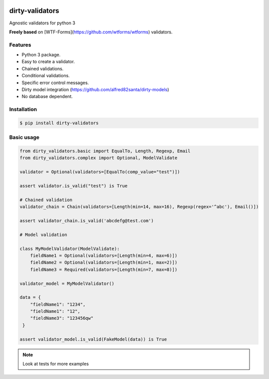 |travis-master| |coverall-master|

.. |travis-master| image:: https://travis-ci.org/alfred82santa/dirty-validators.svg?branch=master
    :target: https://travis-ci.org/alfred82santa/dirty-validators

.. |coverall-master| image:: https://coveralls.io/repos/alfred82santa/dirty-validators/badge.png?branch=master 
    :target: https://coveralls.io/r/alfred82santa/dirty-validators?branch=master

================
dirty-validators
================


Agnostic validators for python 3

**Freely based** on [WTF-Forms](https://github.com/wtforms/wtforms) validators.

********
Features
********
- Python 3 package.
- Easy to create a validator.
- Chained validations.
- Conditional validations.
- Specific error control messages.
- Dirty model integration (https://github.com/alfred82santa/dirty-models)
- No database dependent.

************
Installation
************
.. code-block:: bash

    $ pip install dirty-validators

***********
Basic usage
***********

.. code-block:: python

    from dirty_validators.basic import EqualTo, Length, Regexp, Email
    from dirty_validators.complex import Optional, ModelValidate

    validator = Optional(validators=[EqualTo(comp_value="test")])

    assert validator.is_valid("test") is True

    # Chained validation
    validator_chain = Chain(validators=[Length(min=14, max=16), Regexp(regex='^abc'), Email()])

    assert validator_chain.is_valid('abcdefg@test.com')

    # Model validation

    class MyModelValidator(ModelValidate):
        fieldName1 = Optional(validators=[Length(min=4, max=6)])
        fieldName2 = Optional(validators=[Length(min=1, max=2)])
        fieldName3 = Required(validators=[Length(min=7, max=8)])

    validator_model = MyModelValidator()

    data = {
        "fieldName1": "1234",
        "fieldName1": "12",
        "fieldName3": "123456qw"
     }

    assert validator_model.is_valid(FakeModel(data)) is True

.. note::
    Look at tests for more examples


